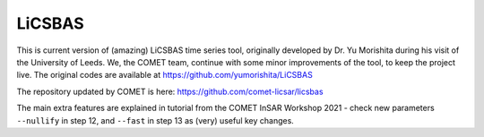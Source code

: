 LiCSBAS
=======

This is current version of (amazing) LiCSBAS time series tool, originally developed by Dr. Yu Morishita during his visit of the University of Leeds.
We, the COMET team, continue with some minor improvements of the tool, to keep the project live. The original codes are available at https://github.com/yumorishita/LiCSBAS

The repository updated by COMET is here: https://github.com/comet-licsar/licsbas

The main extra features are explained in tutorial from the COMET InSAR Workshop 2021 - check new parameters ``--nullify`` in step 12, and ``--fast`` in step 13 as (very) useful key changes.
